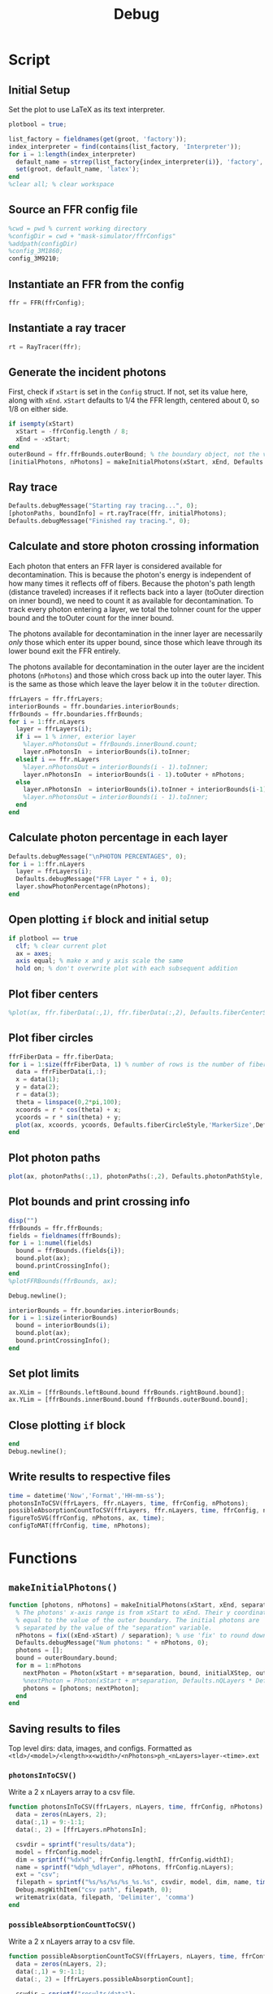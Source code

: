 #+title: Debug
#+property: header-args:octave :tangle ../simulator.m
* Script
** Initial Setup
Set the plot to use LaTeX as its text interpreter.
#+begin_src octave
plotbool = true;

list_factory = fieldnames(get(groot, 'factory'));
index_interpreter = find(contains(list_factory, 'Interpreter'));
for i = 1:length(index_interpreter)
  default_name = strrep(list_factory{index_interpreter(i)}, 'factory', 'default');
  set(groot, default_name, 'latex');
end
%clear all; % clear workspace
#+end_src
** Source an FFR config file
#+begin_src octave
%cwd = pwd % current working directory
%configDir = cwd + "mask-simulator/ffrConfigs"
%addpath(configDir)
%config_3M1860;
config_3M9210;
#+end_src
** Instantiate an FFR from the config
#+begin_src octave
ffr = FFR(ffrConfig);
#+end_src
** Instantiate a ray tracer
#+begin_src octave
rt = RayTracer(ffr);
#+end_src
** Generate the incident photons
First, check if =xStart= is set in the =Config= struct. If not, set its value here, along with =xEnd=.
=xStart= defaults to 1/4 the FFR length, centered about 0, so 1/8 on either side.
#+begin_src octave
if isempty(xStart)
  xStart = -ffrConfig.length / 8;
  xEnd = -xStart;
end
outerBound = ffr.ffrBounds.outerBound; % the boundary object, not the value
[initialPhotons, nPhotons] = makeInitialPhotons(xStart, xEnd, Defaults.initialSeparation, outerBound, Defaults.initialXStep, Defaults.outerToInnerYStep);
#+end_src
** Ray trace
#+begin_src octave
Defaults.debugMessage("Starting ray tracing...", 0);
[photonPaths, boundInfo] = rt.rayTrace(ffr, initialPhotons);
Defaults.debugMessage("Finished ray tracing.", 0);
#+end_src
** Calculate and store photon crossing information
Each photon that enters an FFR layer is considered available for decontamination. This is because the photon's energy is independent of how many times it reflects off of fibers. Because the photon's path length (distance traveled) increases if it reflects back into a layer (toOuter direction on inner bound), we need to count it as available for decontamination. To track every photon entering a layer, we total the toInner count for the upper bound and the
toOuter count for the inner bound.

The photons available for decontamination in the inner layer are necessarily /only/ those which enter its upper bound, since those which leave through its lower bound exit the FFR entirely.

The photons available for decontamination in the outer layer are the incident photons (=nPhotons=) and those which cross back up into the outer layer. This is the same as those which leave the layer below it in the =toOuter= direction.
#+begin_src octave
ffrLayers = ffr.ffrLayers;
interiorBounds = ffr.boundaries.interiorBounds;
ffrBounds = ffr.boundaries.ffrBounds;
for i = 1:ffr.nLayers
  layer = ffrLayers(i);
  if i == 1 % inner, exterior layer
    %layer.nPhotonsOut = ffrBounds.innerBound.count;
    layer.nPhotonsIn  = interiorBounds(i).toInner;
  elseif i == ffr.nLayers
    %layer.nPhotonsOut = interiorBounds(i - 1).toInner;
    layer.nPhotonsIn  = interiorBounds(i - 1).toOuter + nPhotons;
  else
    layer.nPhotonsIn  = interiorBounds(i).toInner + interiorBounds(i-1).toOuter;
    %layer.nPhotonsOut = interiorBounds(i - 1).toInner;
  end
end
#+end_src
** Calculate photon percentage in each layer
#+begin_src octave
Defaults.debugMessage("\nPHOTON PERCENTAGES", 0);
for i = 1:ffr.nLayers
  layer = ffrLayers(i);
  Defaults.debugMessage("FFR Layer " + i, 0);
  layer.showPhotonPercentage(nPhotons);
end
#+end_src
** Open plotting =if= block and initial setup
#+begin_src octave
if plotbool == true
  clf; % clear current plot
  ax = axes;
  axis equal; % make x and y axis scale the same
  hold on; % don't overwrite plot with each subsequent addition
#+end_src
** Plot fiber centers
#+begin_src octave
  %plot(ax, ffr.fiberData(:,1), ffr.fiberData(:,2), Defaults.fiberCenterStyle,'MarkerSize', Defaults.fiberCenterWeight);
#+end_src
** Plot fiber circles
#+begin_src octave
  ffrFiberData = ffr.fiberData;
  for i = 1:size(ffrFiberData, 1) % number of rows is the number of fibers
    data = ffrFiberData(i,:);
    x = data(1);
    y = data(2);
    r = data(3);
    theta = linspace(0,2*pi,100);
    xcoords = r * cos(theta) + x;
    ycoords = r * sin(theta) + y;
    plot(ax, xcoords, ycoords, Defaults.fiberCircleStyle,'MarkerSize',Defaults.fiberCircleWeight);
  end
#+end_src
** Plot photon paths
#+begin_src octave
  plot(ax, photonPaths(:,1), photonPaths(:,2), Defaults.photonPathStyle,'MarkerSize', Defaults.photonPathWeight);
#+end_src
** Plot bounds and print crossing info
#+begin_src octave
  disp("")
  ffrBounds = ffr.ffrBounds;
  fields = fieldnames(ffrBounds);
  for i = 1:numel(fields)
    bound = ffrBounds.(fields{i});
    bound.plot(ax);
    bound.printCrossingInfo();
  end
  %plotFFRBounds(ffrBounds, ax);

  Debug.newline();

  interiorBounds = ffr.boundaries.interiorBounds;
  for i = 1:size(interiorBounds)
    bound = interiorBounds(i);
    bound.plot(ax);
    bound.printCrossingInfo();
  end
#+end_src
** Set plot limits
#+begin_src octave
  ax.XLim = [ffrBounds.leftBound.bound ffrBounds.rightBound.bound];
  ax.YLim = [ffrBounds.innerBound.bound ffrBounds.outerBound.bound];
#+end_src
** Close plotting =if= block
#+begin_src octave
end
Debug.newline();
#+end_src
** Write results to respective files
#+begin_src octave
time = datetime('Now','Format','HH-mm-ss');
photonsInToCSV(ffrLayers, ffr.nLayers, time, ffrConfig, nPhotons);
possibleAbsorptionCountToCSV(ffrLayers, ffr.nLayers, time, ffrConfig, nPhotons);
figureToSVG(ffrConfig, nPhotons, ax, time);
configToMAT(ffrConfig, time, nPhotons);
#+end_src
* Functions
** =makeInitialPhotons()=
#+begin_src octave
function [photons, nPhotons] = makeInitialPhotons(xStart, xEnd, separation, outerBoundary, initialXStep, outerToInnerYStep)
  % The photons' x-axis range is from xStart to xEnd. Their y coordinate is
  % equal to the value of the outer boundary. The initial photons are
  % separated by the value of the "separation" variable.
  nPhotons = fix((xEnd-xStart) / separation); % use 'fix' to round down to nearest integer
  Defaults.debugMessage("Num photons: " + nPhotons, 0);
  photons = [];
  bound = outerBoundary.bound;
  for m = 1:nPhotons
    nextPhoton = Photon(xStart + m*separation, bound, initialXStep, outerToInnerYStep);
    %nextPhoton = Photon(xStart + m*separation, Defaults.nQLayers * Defaults.qlWidth, initialXStep, outerToInnerYStep);
    photons = [photons; nextPhoton];
  end
end
#+end_src
** Saving results to files
Top level dirs: data, images, and configs. Formatted as =<tld>/<model>/<length>x<width>/<nPhotons>ph_<nLayers>layer-<time>.ext=
*** =photonsInToCSV()=
Write a 2 x nLayers array to a csv file.
#+begin_src octave
function photonsInToCSV(ffrLayers, nLayers, time, ffrConfig, nPhotons)
  data = zeros(nLayers, 2);
  data(:,1) = 9:-1:1;
  data(:, 2) = [ffrLayers.nPhotonsIn];

  csvdir = sprintf("results/data");
  model = ffrConfig.model;
  dim = sprintf("%dx%d", ffrConfig.lengthI, ffrConfig.widthI);
  name = sprintf("%dph_%dlayer", nPhotons, ffrConfig.nLayers);
  ext = "csv";
  filepath = sprintf("%s/%s/%s/%s_%s.%s", csvdir, model, dim, name, time, ext);
  Debug.msgWithItem("csv path", filepath, 0);
  writematrix(data, filepath, 'Delimiter', 'comma')
end
#+end_src
*** =possibleAbsorptionCountToCSV()=
Write a 2 x nLayers array to a csv file.
#+begin_src octave
function possibleAbsorptionCountToCSV(ffrLayers, nLayers, time, ffrConfig, nPhotons)
  data = zeros(nLayers, 2);
  data(:,1) = 9:-1:1;
  data(:, 2) = [ffrLayers.possibleAbsorptionCount];

  csvdir = sprintf("results/data");
  model = ffrConfig.model;
  dim = sprintf("%dx%d", ffrConfig.lengthI, ffrConfig.widthI);
  name = sprintf("%dph_%dlayer_abs-count", nPhotons, ffrConfig.nLayers);
  ext = "csv";
  filepath = sprintf("%s/%s/%s/%s_%s.%s", csvdir, model, dim, name, time, ext);
  Debug.msgWithItem("possible absorption count csv path", filepath, 0);
  writematrix(data, filepath, 'Delimiter', 'comma')
end
#+end_src
*** =configToMAT()=
Save the ffrConfig struct as a .mat file. It is hard to save it as anything
else because it is a nested struct with object arrays. Given that we store
the config as a backup, it is reasonable to request the user to open Matlab
to view the config.

Run this command to get the ffrConfig struct: =clear('ffrConfig'); load('<config_name>.mat')=
#+begin_src octave
function configToMAT(ffrConfig, time, nPhotons)
  matdir = sprintf("results/configs");
  model = ffrConfig.model;
  dim = sprintf("%dx%d", ffrConfig.lengthI, ffrConfig.widthI);
  name = sprintf("%dph_%dlayer", nPhotons, ffrConfig.nLayers);
  ext = "mat";
  filepath = sprintf("%s/%s/%s/%s_%s.%s", matdir, model, dim, name, time, ext);
  Debug.msgWithItem("mat path", filepath, 0);
  save(filepath, 'ffrConfig')
end
#+end_src
*** =figureToSVG()=
Use export_fig (https://github.com/altmany/export_fig) to generate a high-quality
SVG of the plot. A directory variable does NOT include a trailing backlash.

#+begin_src octave
function figureToSVG(ffrConfig, nPhotons, ax, time)
  svgdir = sprintf("results/images");
  model = ffrConfig.model;
  dim = sprintf("%dx%d", ffrConfig.lengthI, ffrConfig.widthI);
  name = sprintf("%dph_%dlayer", nPhotons, ffrConfig.nLayers);
  ext = "svg";
  filepath = sprintf("%s/%s/%s/%s_%s.%s", svgdir, model, dim, name, time, ext);
  Debug.msgWithItem("svg path", filepath, 0);
  export_fig(filepath, ax, '-r600')
end
#+end_src
** =plotFFRBounds()=
#+begin_src octave
function plotFFRBounds(ffrBounds, ax)
  left = ffrBounds.leftBound.bound;
  right = ffrBounds.rightBound.bound
  outer = ffrBounds.outerBound.bound;
  inner = 0;
  % Inner
  plot(ax, [left 0], [right 0]);
  %plot(ax, [left, 0], [right, 0], inner, 'LineWidth', Defaults.ffrBoundWeight);
  % Outer
  %plot(ax, [left, outer], [right, outer], outer, 'LineWidth', Defaults.ffrBoundWeight);
  % Left and right bounds
  %plot(ax, [left, 0], [left, outer], left, 'LineWidth', Defaults.ffrBoundWeight);
  %plot(ax, [right, 0], [right, inner], right, 'LineWidth', Defaults.ffrBoundWeight);
end
#+end_src
